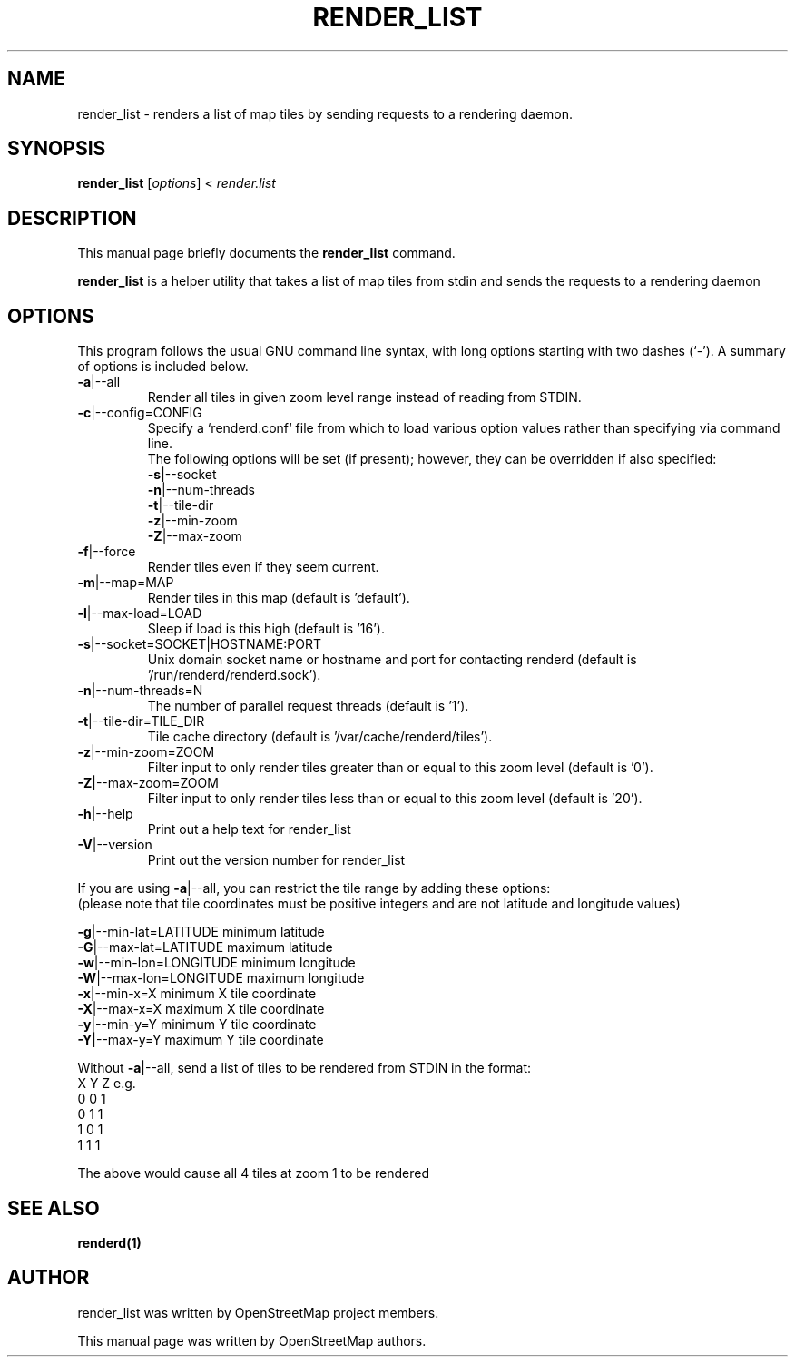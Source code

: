 .TH RENDER_LIST "1" "2024-03-20" "mod_tile v0.8.1"
.\" Please adjust this date whenever revising the manpage.

.SH NAME
render_list \- renders a list of map tiles by sending requests to a rendering daemon.

.SH SYNOPSIS
.B render_list
.RI [ options ]\ <\  "render.list"
.BR

.SH DESCRIPTION
This manual page briefly documents the
.B render_list
command.
.PP
.B render_list
is a helper utility that takes a list of map tiles from stdin and sends the requests to a rendering daemon
.PP

.SH OPTIONS
This program follows the usual GNU command line syntax, with long
options starting with two dashes (`-').
A summary of options is included below.
.TP
\fB\-a\fR|\-\-all
Render all tiles in given zoom level range instead of reading from STDIN.
.TP
\fB\-c\fR|\-\-config=CONFIG
Specify a `renderd.conf` file from which to load various option values rather than specifying via command line.
.sp 0
The following options will be set (if present); however, they can be overridden if also specified:
.sp 0
\fB\-s\fR|\-\-socket
.sp 0
\fB\-n\fR|\-\-num-threads
.sp 0
\fB\-t\fR|\-\-tile-dir
.sp 0
\fB\-z\fR|\-\-min-zoom
.sp 0
\fB\-Z\fR|\-\-max-zoom
.TP
\fB\-f\fR|\-\-force
Render tiles even if they seem current.
.TP
\fB\-m\fR|\-\-map=MAP
Render tiles in this map (default is 'default').
.TP
\fB\-l\fR|\-\-max-load=LOAD
Sleep if load is this high (default is '16').
.TP
\fB\-s\fR|\-\-socket=SOCKET|HOSTNAME:PORT
Unix domain socket name or hostname and port for contacting renderd (default is '/run/renderd/renderd.sock').
.TP
\fB\-n\fR|\-\-num-threads=N
The number of parallel request threads (default is '1').
.TP
\fB\-t\fR|\-\-tile-dir=TILE_DIR
Tile cache directory (default is '/var/cache/renderd/tiles').
.TP
\fB\-z\fR|\-\-min-zoom=ZOOM
Filter input to only render tiles greater than or equal to this zoom level (default is '0').
.TP
\fB\-Z\fR|\-\-max-zoom=ZOOM
Filter input to only render tiles less than or equal to this zoom level (default is '20').
.TP
\fB\-h\fR|\-\-help
Print out a help text for render_list
.TP
\fB\-V\fR|\-\-version
Print out the version number for render_list
.PP
If you are using \fB\-a\fR|\-\-all, you can restrict the tile range by adding these options:
.sp 0
(please note that tile coordinates must be positive integers and are not latitude and longitude values)
.PP
  \fB\-g\fR|\-\-min-lat=LATITUDE   minimum latitude
.BR
  \fB\-G\fR|\-\-max-lat=LATITUDE   maximum latitude
.BR
  \fB\-w\fR|\-\-min-lon=LONGITUDE  minimum longitude
.BR
  \fB\-W\fR|\-\-max-lon=LONGITUDE  maximum longitude
.BR
  \fB\-x\fR|\-\-min-x=X            minimum X tile coordinate
.BR
  \fB\-X\fR|\-\-max-x=X            maximum X tile coordinate
.BR
  \fB\-y\fR|\-\-min-y=Y            minimum Y tile coordinate
.BR
  \fB\-Y\fR|\-\-max-y=Y            maximum Y tile coordinate
.PP
Without \fB\-a\fR|\-\-all, send a list of tiles to be rendered from STDIN in the format:
.BR
  X Y Z
.BR
e.g.
.BR
  0 0 1
.BR
  0 1 1
.BR
  1 0 1
.BR
  1 1 1
.PP
The above would cause all 4 tiles at zoom 1 to be rendered
.PP

.SH SEE ALSO
.BR renderd(1)
.BR

.SH AUTHOR
render_list was written by OpenStreetMap project members.
.PP
This manual page was written by OpenStreetMap authors.
